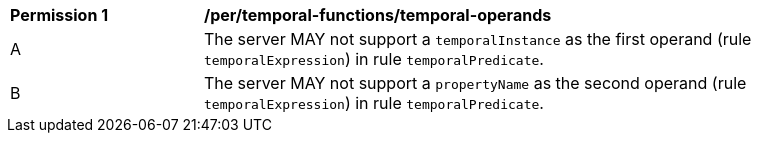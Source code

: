 [[per_temporal-functions_temporal-operands]]
[width="90%",cols="2,6a"]
|===
^|*Permission {counter:per-id}* |*/per/temporal-functions/temporal-operands*
^|A |The server MAY not support a `temporalInstance` as the first operand (rule `temporalExpression`) in rule `temporalPredicate`.
^|B |The server MAY not support a `propertyName` as the second operand (rule `temporalExpression`) in rule `temporalPredicate`.
|===
